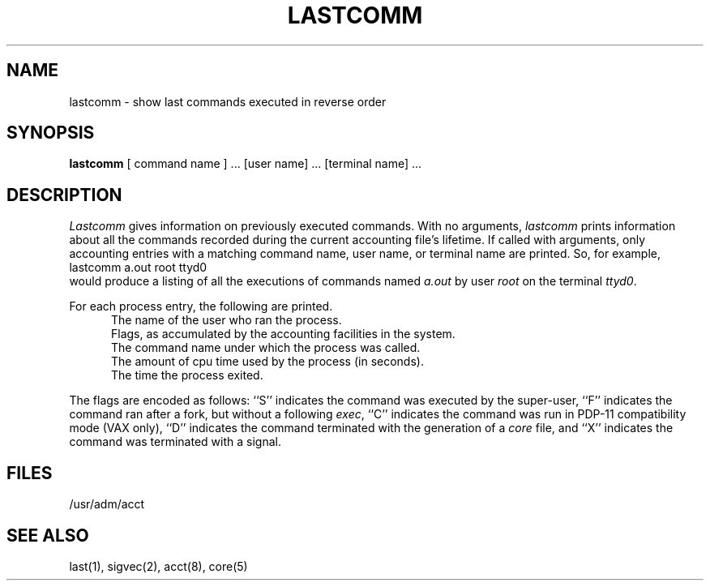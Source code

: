 .\" Copyright (c) 1980 Regents of the University of California.
.\" All rights reserved.  The Berkeley software License Agreement
.\" specifies the terms and conditions for redistribution.
.\"
.\"	@(#)lastcomm.1	6.2 (Berkeley) 1/5/86
.\"
.TH LASTCOMM 1 "January 5, 1986"
.UC
.SH NAME
lastcomm \- show last commands executed in reverse order
.SH SYNOPSIS
.B lastcomm
[ command name ] ... [user name] ... [terminal name] ...
.SH DESCRIPTION
.I Lastcomm
gives information on previously executed commands.
With no arguments,
.I lastcomm
prints information about all the commands recorded
during the current accounting file's lifetime.
If called with arguments, only accounting entries with a
matching command
name, user name, or terminal name are printed.
So, for example,
.ti +0.5i
lastcomm a.out root ttyd0
.br
would produce a listing of all the
executions of commands named
.I a.out
by user
.I root
on the terminal
.IR ttyd0 .
.PP
For each process entry, the following are printed.
.in +0.5i
The name of the user who ran the process.
.br
Flags, as accumulated by the accounting facilities in the system.
.br
The command name under which the process was called.
.br
The amount of cpu time used by the process (in seconds).
.br
The time the process exited.
.in -0.5i
.PP
The flags are encoded as follows: ``S'' indicates the command was
executed by the super-user, ``F'' indicates the command ran after
a fork, but without a following 
.IR exec ,
``C'' indicates the command was run in PDP-11 compatibility mode
(VAX only),
``D'' indicates the command terminated with the generation of a
.I core
file, and ``X'' indicates the command was terminated with a signal.
.SH FILES
/usr/adm/acct
.SH "SEE ALSO"
last(1),
sigvec(2),
acct(8),
core(5)
